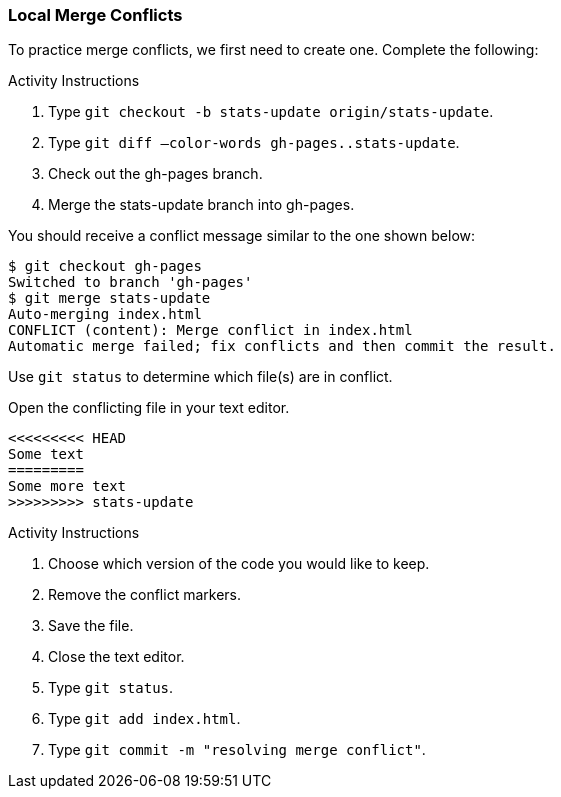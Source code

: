 ### Local Merge Conflicts

To practice merge conflicts, we first need to create one. Complete the following:

.Activity Instructions
. Type `git checkout -b stats-update origin/stats-update`.
. Type `git diff —color-words gh-pages..stats-update`.
. Check out the gh-pages branch.
. Merge the stats-update branch into gh-pages.

You should receive a conflict message similar to the one shown below:

[source,console]
----
$ git checkout gh-pages
Switched to branch 'gh-pages'
$ git merge stats-update
Auto-merging index.html
CONFLICT (content): Merge conflict in index.html
Automatic merge failed; fix conflicts and then commit the result.
----

Use `git status` to determine which file(s) are in conflict.

Open the conflicting file in your text editor.

[source,console]
----
<<<<<<<<< HEAD
Some text
=========
Some more text
>>>>>>>>> stats-update
----

.Activity Instructions
. Choose which version of the code you would like to keep.
. Remove the conflict markers.
. Save the file.
. Close the text editor.
. Type `git status`.
. Type `git add index.html`.
. Type `git commit -m "resolving merge conflict"`.
